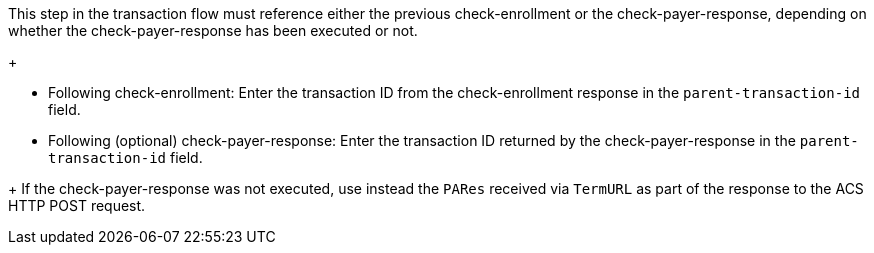 This step in the transaction flow must reference either the previous check-enrollment or the check-payer-response, depending on whether the check-payer-response has been executed or not.
+
--
- Following check-enrollment: Enter the transaction ID from the check-enrollment response in the ``parent-transaction-id`` field.
- Following (optional) check-payer-response: Enter the transaction ID returned by the check-payer-response in the ``parent-transaction-id`` field.
--
+
If the check-payer-response was not executed, use instead the ``PARes`` received via ``TermURL`` as part of the response to the ACS HTTP POST request.

